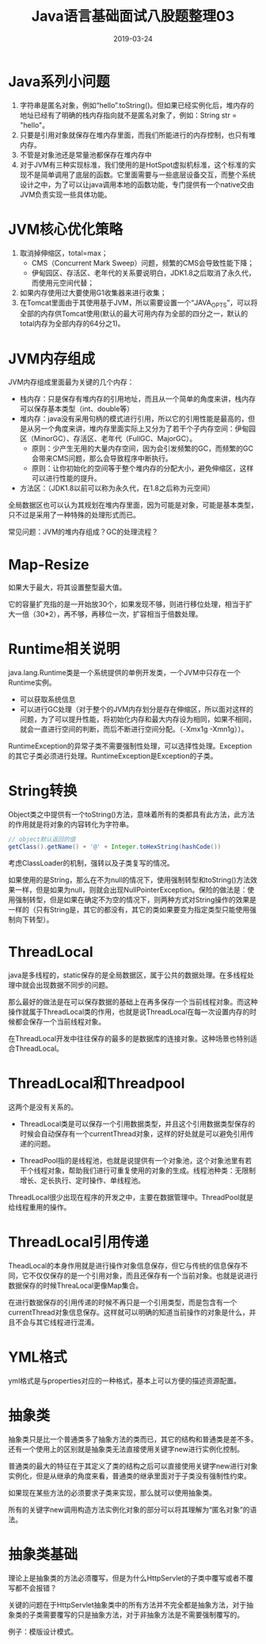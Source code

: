 #+title:Java语言基础面试八股题整理03
#+date:2019-03-24
#+email:anbgsl1110@gmail.com
#+keywords: 复习系列 Java 语言基础  jiayonghliang
#+description:算法设计技巧
#+options: toc:2 html-postamble:nil
#+html_head: <link rel="stylesheet" href="http://www.jiayongliang.cn/css/org.css" type="text/css" /><div id="main-menu-index"></div><script src="http://www.jiayongliang.cn/js/add-main-menu.js" type="text/javascript"></script>
* Java系列小问题
1. 字符串是匿名对象，例如“hello”.toString()。但如果已经实例化后，堆内存的地址已经有了明确的栈内存指向就不是匿名对象了，例如：String str = "hello"。
2. 只要是引用对象就保存在堆内存里面，而我们所能进行的内存控制，也只有堆内存。
3. 不管是对象池还是常量池都保存在堆内存中
4. 对于JVM有三种实现标准，我们使用的是HotSpot虚拟机标准，这个标准的实现不是简单调用了底层的函数。它里面需要与一些底层设备交互，而整个系统设计之中，为了可以让java调用本地的函数功能，专门提供有一个native交由JVM负责实现一些具体功能。
* JVM核心优化策略
1. 取消掉伸缩区，total=max；
   - CMS（Concurrent Mark Sweep）问题，频繁的CMS会导致性能下降；
   - 伊甸园区、存活区、老年代的关系要说明白，JDK1.8之后取消了永久代，而使用元空间代替；
2. 如果内存使用过大要使用G1收集器来进行收集；
3. 在Tomcat里面由于其使用基于JVM，所以需要设置一个“JAVA_OPTS”，可以将全部的内存供Tomcat使用(默认的最大可用内存为全部的四分之一，默认的total内存为全部内存的64分之1)。
* JVM内存组成
JVM内存组成里面最为关键的几个内存：
- 栈内存：只是保存有堆内存的引用地址，而且从一个简单的角度来讲，栈内存可以保存基本类型（int、double等）
- 堆内存：java没有采用句柄的模式进行引用，所以它的引用性能是最高的，但是从另一个角度来讲，堆内存里面实际上又分为了若干个子内存空间：伊甸园区（MinorGC）、存活区、老年代（FullGC、MajorGC）。
  - 原则：少产生无用的大量内存空间，因为会引发频繁的GC，而频繁的GC会带来CMS问题，那么会导致程序中断执行。
  - 原则：让你初始化的空间等于整个堆内存的分配大小，避免伸缩区，这样可以进行性能的提升。
- 方法区：（JDK1.8以前可以称为永久代，在1.8之后称为元空间）

全局数据区也可以认为其规划在堆内存里面，因为可能是对象，可能是基本类型，只不过是采用了一种特殊的处理形式而已。

常见问题：JVM的堆内存组成？GC的处理流程？
* Map-Resize
如果大于最大，将其设置整型最大值。

它的容量扩充指的是一开始放30个，如果发现不够，则进行移位处理，相当于扩大一倍（30*2），再不够，再移位一次，扩容相当于倍数处理。
* Runtime相关说明
java.lang.Runtime类是一个系统提供的单例开发类，一个JVM中只存在一个Runtime实例。
- 可以获取系统信息
- 可以进行GC处理（对于整个的JVM内存划分是存在伸缩区，所以面对这样的问题，为了可以提升性能，将初始化内存和最大内存设为相同，如果不相同，就会一直进行空间的判断，而后不断进行空间分配。（-Xmx1g -Xmn1g））。
RuntimeException的异常子类不需要强制性处理，可以选择性处理。Exception的其它子类必须进行处理。RuntimeException是Exception的子类。
* String转换
Object类之中提供有一个toString()方法，意味着所有的类都具有此方法，此方法的作用就是将对象的内容转化为字符串。

#+BEGIN_SRC java
// object默认返回的值
getClass().getName() + '@' + Integer.toHexString(hashCode())
#+END_SRC

考虑ClassLoader的机制，强转以及子类复写的情况。

如果使用的是String，那么在不为null的情况下，使用强制转型和toString()方法效果一样，但是如果为null，则就会出现NullPointerException。保险的做法是：使用强制转型，但是如果在确定不为空的情况下，则两种方式对String操作的效果是一样的（只有String是，其它的都没有，其它的类如果要变为指定类型只能使用强制向下转型）。
* ThreadLocal
java是多线程的，static保存的是全局数据区，属于公共的数据处理。在多线程处理中就会出现数据不同步的问题。

那么最好的做法是在可以保存数据的基础上在再多保存一个当前线程对象。而这种操作就属于ThreadLocal类的作用，也就是说ThreadLocal在每一次设置内存的时候都会保存一个当前线程对象。

在ThreadLocal开发中往往保存的最多的是数据库的连接对象。这种场景也特别适合ThreadLocal。
* ThreadLocal和Threadpool
这两个是没有关系的。

- ThreadLocal类是可以保存一个引用数据类型，并且这个引用数据类型保存的时候会自动保存有一个currentThread对象，这样的好处就是可以避免引用传递的问题。

- ThreadPool指的是线程池，也就是说提供有一个对象池，这个对象池里有若干个线程对象，帮助我们进行可重复使用的对象的生成。线程池种类：无限制增长、定长执行、定时操作、单线程池。

ThreadLocal很少出现在程序的开发之中，主要在数据管理中。ThreadPool就是给线程重用的操作。
* ThreadLocal引用传递
TheadLocal的本身作用就是进行操作对象信息保存，但它与传统的信息保存不同，它不仅仅保存的是一个引用对象，而且还保存有一个当前对象。也就是说进行数据保存的时候ThreaLocal更像Map集合。

在进行数据保存的引用传递的时候不再只是一个引用类型，而是包含有一个currentThread对象信息保存。这样就可以明确的知道当前操作的对象是什么，并且不会与其它线程进行混淆。
* YML格式
yml格式是与properties对应的一种格式，基本上可以方便的描述资源配置。
* 抽象类
抽象类只是比一个普通类多了抽象方法的类而已，其它的结构和普通类是差不多。还有一个使用上的区别就是抽象类无法直接使用关键字new进行实例化控制。

普通类的最大的特征在于其定义了类的结构之后可以直接使用关键字new进行对象实例化，但是从继承的角度来看，普通类的继承里面对于子类没有强制性约束。

如果现在某些方法的必须要求子类来实现，那么就可以使用抽象类。

所有的关键字new调用构造方法实例化对象的部分可以将其理解为“匿名对象”的语法。
* 抽象类基础
理论上是抽象类的方法必须覆写，但是为什么HttpServlet的子类中覆写或者不覆写都不会报错？

关键的问题在于HttpServlet抽象类中的所有方法并不完全都是抽象方法，对于抽象类的子类需要覆写的只是抽象方法，对于非抽象方法是不需要强制覆写的。

例子：模版设计模式。